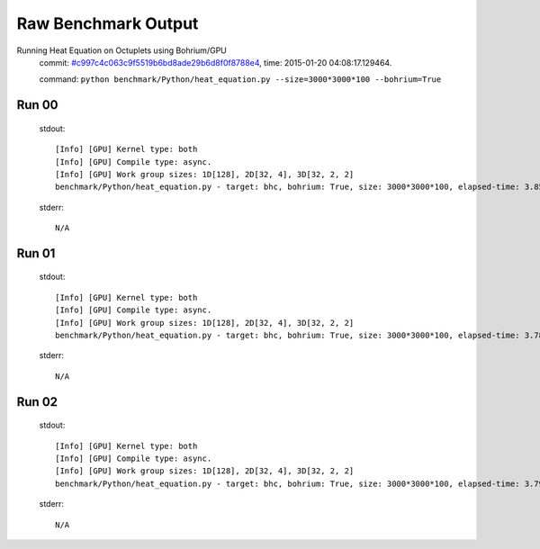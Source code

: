 
Raw Benchmark Output
====================

Running Heat Equation on Octuplets using Bohrium/GPU
    commit: `#c997c4c063c9f5519b6bd8ade29b6d8f0f8788e4 <https://bitbucket.org/bohrium/bohrium/commits/c997c4c063c9f5519b6bd8ade29b6d8f0f8788e4>`_,
    time: 2015-01-20 04:08:17.129464.

    command: ``python benchmark/Python/heat_equation.py --size=3000*3000*100 --bohrium=True``

Run 00
~~~~~~
    stdout::

        [Info] [GPU] Kernel type: both
        [Info] [GPU] Compile type: async.
        [Info] [GPU] Work group sizes: 1D[128], 2D[32, 4], 3D[32, 2, 2]
        benchmark/Python/heat_equation.py - target: bhc, bohrium: True, size: 3000*3000*100, elapsed-time: 3.859532
        

    stderr::

        N/A



Run 01
~~~~~~
    stdout::

        [Info] [GPU] Kernel type: both
        [Info] [GPU] Compile type: async.
        [Info] [GPU] Work group sizes: 1D[128], 2D[32, 4], 3D[32, 2, 2]
        benchmark/Python/heat_equation.py - target: bhc, bohrium: True, size: 3000*3000*100, elapsed-time: 3.785081
        

    stderr::

        N/A



Run 02
~~~~~~
    stdout::

        [Info] [GPU] Kernel type: both
        [Info] [GPU] Compile type: async.
        [Info] [GPU] Work group sizes: 1D[128], 2D[32, 4], 3D[32, 2, 2]
        benchmark/Python/heat_equation.py - target: bhc, bohrium: True, size: 3000*3000*100, elapsed-time: 3.791341
        

    stderr::

        N/A



